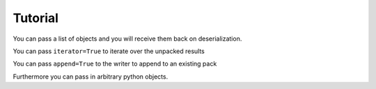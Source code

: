 .. _tutorial:

.. ipython:: python
   :suppress:

   import pandas as pd
   import os

Tutorial
--------

.. ipython:: python

   import pandas as pd
   from mbf_pandas_msgpack import to_msgpack, read_msgpack

.. ipython:: python

   df = pd.DataFrame(np.random.rand(5,2), columns=list('AB'))
   to_msgpack('foo.msg', df)
   read_msgpack('foo.msg')
   s = pd.Series(np.random.rand(5),index=pd.date_range('20130101',periods=5))

You can pass a list of objects and you will receive them back on deserialization.

.. ipython:: python

   to_msgpack('foo.msg', df, 'foo', np.array([1,2,3]), s)
   read_msgpack('foo.msg')

You can pass ``iterator=True`` to iterate over the unpacked results

.. ipython:: python

   for o in read_msgpack('foo.msg',iterator=True):
       print(o)

You can pass ``append=True`` to the writer to append to an existing pack

.. ipython:: python

   to_msgpack('foo.msg', df, append=True)
   read_msgpack('foo.msg')

Furthermore you can pass in arbitrary python objects.

.. ipython:: python

   to_msgpack('foo2.msg', { 'dict' : [ { 'df' : df }, { 'string' : 'foo' }, { 'scalar' : 1. }, { 's' : s } ] })
   read_msgpack('foo2.msg')

.. ipython:: python
   :suppress:
   :okexcept:

   import os
   os.remove('foo.msg')
   os.remove('foo2.msg')
